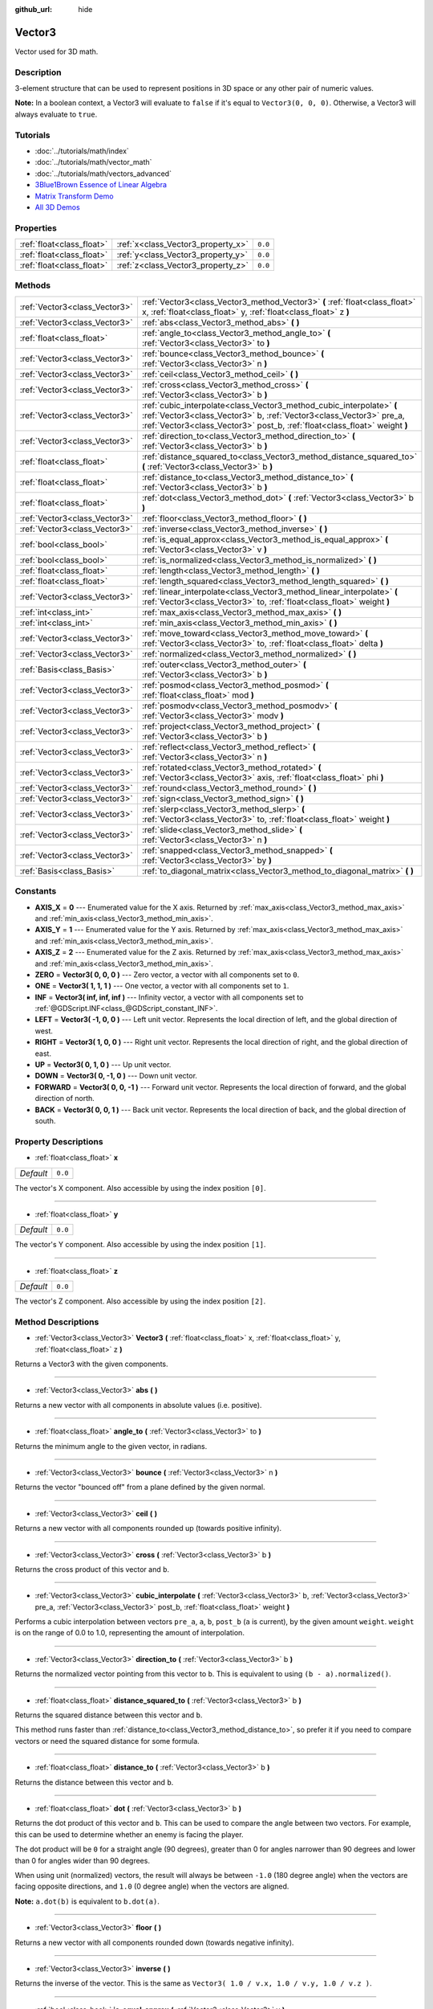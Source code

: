 :github_url: hide

.. Generated automatically by doc/tools/makerst.py in Godot's source tree.
.. DO NOT EDIT THIS FILE, but the Vector3.xml source instead.
.. The source is found in doc/classes or modules/<name>/doc_classes.

.. _class_Vector3:

Vector3
=======

Vector used for 3D math.

Description
-----------

3-element structure that can be used to represent positions in 3D space or any other pair of numeric values.

**Note:** In a boolean context, a Vector3 will evaluate to ``false`` if it's equal to ``Vector3(0, 0, 0)``. Otherwise, a Vector3 will always evaluate to ``true``.

Tutorials
---------

- :doc:`../tutorials/math/index`

- :doc:`../tutorials/math/vector_math`

- :doc:`../tutorials/math/vectors_advanced`

- `3Blue1Brown Essence of Linear Algebra <https://www.youtube.com/playlist?list=PLZHQObOWTQDPD3MizzM2xVFitgF8hE_ab>`_

- `Matrix Transform Demo <https://godotengine.org/asset-library/asset/584>`_

- `All 3D Demos <https://github.com/godotengine/godot-demo-projects/tree/master/3d>`_

Properties
----------

+---------------------------+------------------------------------+---------+
| :ref:`float<class_float>` | :ref:`x<class_Vector3_property_x>` | ``0.0`` |
+---------------------------+------------------------------------+---------+
| :ref:`float<class_float>` | :ref:`y<class_Vector3_property_y>` | ``0.0`` |
+---------------------------+------------------------------------+---------+
| :ref:`float<class_float>` | :ref:`z<class_Vector3_property_z>` | ``0.0`` |
+---------------------------+------------------------------------+---------+

Methods
-------

+-------------------------------+---------------------------------------------------------------------------------------------------------------------------------------------------------------------------------------------------------------------------+
| :ref:`Vector3<class_Vector3>` | :ref:`Vector3<class_Vector3_method_Vector3>` **(** :ref:`float<class_float>` x, :ref:`float<class_float>` y, :ref:`float<class_float>` z **)**                                                                            |
+-------------------------------+---------------------------------------------------------------------------------------------------------------------------------------------------------------------------------------------------------------------------+
| :ref:`Vector3<class_Vector3>` | :ref:`abs<class_Vector3_method_abs>` **(** **)**                                                                                                                                                                          |
+-------------------------------+---------------------------------------------------------------------------------------------------------------------------------------------------------------------------------------------------------------------------+
| :ref:`float<class_float>`     | :ref:`angle_to<class_Vector3_method_angle_to>` **(** :ref:`Vector3<class_Vector3>` to **)**                                                                                                                               |
+-------------------------------+---------------------------------------------------------------------------------------------------------------------------------------------------------------------------------------------------------------------------+
| :ref:`Vector3<class_Vector3>` | :ref:`bounce<class_Vector3_method_bounce>` **(** :ref:`Vector3<class_Vector3>` n **)**                                                                                                                                    |
+-------------------------------+---------------------------------------------------------------------------------------------------------------------------------------------------------------------------------------------------------------------------+
| :ref:`Vector3<class_Vector3>` | :ref:`ceil<class_Vector3_method_ceil>` **(** **)**                                                                                                                                                                        |
+-------------------------------+---------------------------------------------------------------------------------------------------------------------------------------------------------------------------------------------------------------------------+
| :ref:`Vector3<class_Vector3>` | :ref:`cross<class_Vector3_method_cross>` **(** :ref:`Vector3<class_Vector3>` b **)**                                                                                                                                      |
+-------------------------------+---------------------------------------------------------------------------------------------------------------------------------------------------------------------------------------------------------------------------+
| :ref:`Vector3<class_Vector3>` | :ref:`cubic_interpolate<class_Vector3_method_cubic_interpolate>` **(** :ref:`Vector3<class_Vector3>` b, :ref:`Vector3<class_Vector3>` pre_a, :ref:`Vector3<class_Vector3>` post_b, :ref:`float<class_float>` weight **)** |
+-------------------------------+---------------------------------------------------------------------------------------------------------------------------------------------------------------------------------------------------------------------------+
| :ref:`Vector3<class_Vector3>` | :ref:`direction_to<class_Vector3_method_direction_to>` **(** :ref:`Vector3<class_Vector3>` b **)**                                                                                                                        |
+-------------------------------+---------------------------------------------------------------------------------------------------------------------------------------------------------------------------------------------------------------------------+
| :ref:`float<class_float>`     | :ref:`distance_squared_to<class_Vector3_method_distance_squared_to>` **(** :ref:`Vector3<class_Vector3>` b **)**                                                                                                          |
+-------------------------------+---------------------------------------------------------------------------------------------------------------------------------------------------------------------------------------------------------------------------+
| :ref:`float<class_float>`     | :ref:`distance_to<class_Vector3_method_distance_to>` **(** :ref:`Vector3<class_Vector3>` b **)**                                                                                                                          |
+-------------------------------+---------------------------------------------------------------------------------------------------------------------------------------------------------------------------------------------------------------------------+
| :ref:`float<class_float>`     | :ref:`dot<class_Vector3_method_dot>` **(** :ref:`Vector3<class_Vector3>` b **)**                                                                                                                                          |
+-------------------------------+---------------------------------------------------------------------------------------------------------------------------------------------------------------------------------------------------------------------------+
| :ref:`Vector3<class_Vector3>` | :ref:`floor<class_Vector3_method_floor>` **(** **)**                                                                                                                                                                      |
+-------------------------------+---------------------------------------------------------------------------------------------------------------------------------------------------------------------------------------------------------------------------+
| :ref:`Vector3<class_Vector3>` | :ref:`inverse<class_Vector3_method_inverse>` **(** **)**                                                                                                                                                                  |
+-------------------------------+---------------------------------------------------------------------------------------------------------------------------------------------------------------------------------------------------------------------------+
| :ref:`bool<class_bool>`       | :ref:`is_equal_approx<class_Vector3_method_is_equal_approx>` **(** :ref:`Vector3<class_Vector3>` v **)**                                                                                                                  |
+-------------------------------+---------------------------------------------------------------------------------------------------------------------------------------------------------------------------------------------------------------------------+
| :ref:`bool<class_bool>`       | :ref:`is_normalized<class_Vector3_method_is_normalized>` **(** **)**                                                                                                                                                      |
+-------------------------------+---------------------------------------------------------------------------------------------------------------------------------------------------------------------------------------------------------------------------+
| :ref:`float<class_float>`     | :ref:`length<class_Vector3_method_length>` **(** **)**                                                                                                                                                                    |
+-------------------------------+---------------------------------------------------------------------------------------------------------------------------------------------------------------------------------------------------------------------------+
| :ref:`float<class_float>`     | :ref:`length_squared<class_Vector3_method_length_squared>` **(** **)**                                                                                                                                                    |
+-------------------------------+---------------------------------------------------------------------------------------------------------------------------------------------------------------------------------------------------------------------------+
| :ref:`Vector3<class_Vector3>` | :ref:`linear_interpolate<class_Vector3_method_linear_interpolate>` **(** :ref:`Vector3<class_Vector3>` to, :ref:`float<class_float>` weight **)**                                                                         |
+-------------------------------+---------------------------------------------------------------------------------------------------------------------------------------------------------------------------------------------------------------------------+
| :ref:`int<class_int>`         | :ref:`max_axis<class_Vector3_method_max_axis>` **(** **)**                                                                                                                                                                |
+-------------------------------+---------------------------------------------------------------------------------------------------------------------------------------------------------------------------------------------------------------------------+
| :ref:`int<class_int>`         | :ref:`min_axis<class_Vector3_method_min_axis>` **(** **)**                                                                                                                                                                |
+-------------------------------+---------------------------------------------------------------------------------------------------------------------------------------------------------------------------------------------------------------------------+
| :ref:`Vector3<class_Vector3>` | :ref:`move_toward<class_Vector3_method_move_toward>` **(** :ref:`Vector3<class_Vector3>` to, :ref:`float<class_float>` delta **)**                                                                                        |
+-------------------------------+---------------------------------------------------------------------------------------------------------------------------------------------------------------------------------------------------------------------------+
| :ref:`Vector3<class_Vector3>` | :ref:`normalized<class_Vector3_method_normalized>` **(** **)**                                                                                                                                                            |
+-------------------------------+---------------------------------------------------------------------------------------------------------------------------------------------------------------------------------------------------------------------------+
| :ref:`Basis<class_Basis>`     | :ref:`outer<class_Vector3_method_outer>` **(** :ref:`Vector3<class_Vector3>` b **)**                                                                                                                                      |
+-------------------------------+---------------------------------------------------------------------------------------------------------------------------------------------------------------------------------------------------------------------------+
| :ref:`Vector3<class_Vector3>` | :ref:`posmod<class_Vector3_method_posmod>` **(** :ref:`float<class_float>` mod **)**                                                                                                                                      |
+-------------------------------+---------------------------------------------------------------------------------------------------------------------------------------------------------------------------------------------------------------------------+
| :ref:`Vector3<class_Vector3>` | :ref:`posmodv<class_Vector3_method_posmodv>` **(** :ref:`Vector3<class_Vector3>` modv **)**                                                                                                                               |
+-------------------------------+---------------------------------------------------------------------------------------------------------------------------------------------------------------------------------------------------------------------------+
| :ref:`Vector3<class_Vector3>` | :ref:`project<class_Vector3_method_project>` **(** :ref:`Vector3<class_Vector3>` b **)**                                                                                                                                  |
+-------------------------------+---------------------------------------------------------------------------------------------------------------------------------------------------------------------------------------------------------------------------+
| :ref:`Vector3<class_Vector3>` | :ref:`reflect<class_Vector3_method_reflect>` **(** :ref:`Vector3<class_Vector3>` n **)**                                                                                                                                  |
+-------------------------------+---------------------------------------------------------------------------------------------------------------------------------------------------------------------------------------------------------------------------+
| :ref:`Vector3<class_Vector3>` | :ref:`rotated<class_Vector3_method_rotated>` **(** :ref:`Vector3<class_Vector3>` axis, :ref:`float<class_float>` phi **)**                                                                                                |
+-------------------------------+---------------------------------------------------------------------------------------------------------------------------------------------------------------------------------------------------------------------------+
| :ref:`Vector3<class_Vector3>` | :ref:`round<class_Vector3_method_round>` **(** **)**                                                                                                                                                                      |
+-------------------------------+---------------------------------------------------------------------------------------------------------------------------------------------------------------------------------------------------------------------------+
| :ref:`Vector3<class_Vector3>` | :ref:`sign<class_Vector3_method_sign>` **(** **)**                                                                                                                                                                        |
+-------------------------------+---------------------------------------------------------------------------------------------------------------------------------------------------------------------------------------------------------------------------+
| :ref:`Vector3<class_Vector3>` | :ref:`slerp<class_Vector3_method_slerp>` **(** :ref:`Vector3<class_Vector3>` to, :ref:`float<class_float>` weight **)**                                                                                                   |
+-------------------------------+---------------------------------------------------------------------------------------------------------------------------------------------------------------------------------------------------------------------------+
| :ref:`Vector3<class_Vector3>` | :ref:`slide<class_Vector3_method_slide>` **(** :ref:`Vector3<class_Vector3>` n **)**                                                                                                                                      |
+-------------------------------+---------------------------------------------------------------------------------------------------------------------------------------------------------------------------------------------------------------------------+
| :ref:`Vector3<class_Vector3>` | :ref:`snapped<class_Vector3_method_snapped>` **(** :ref:`Vector3<class_Vector3>` by **)**                                                                                                                                 |
+-------------------------------+---------------------------------------------------------------------------------------------------------------------------------------------------------------------------------------------------------------------------+
| :ref:`Basis<class_Basis>`     | :ref:`to_diagonal_matrix<class_Vector3_method_to_diagonal_matrix>` **(** **)**                                                                                                                                            |
+-------------------------------+---------------------------------------------------------------------------------------------------------------------------------------------------------------------------------------------------------------------------+

Constants
---------

.. _class_Vector3_constant_AXIS_X:

.. _class_Vector3_constant_AXIS_Y:

.. _class_Vector3_constant_AXIS_Z:

.. _class_Vector3_constant_ZERO:

.. _class_Vector3_constant_ONE:

.. _class_Vector3_constant_INF:

.. _class_Vector3_constant_LEFT:

.. _class_Vector3_constant_RIGHT:

.. _class_Vector3_constant_UP:

.. _class_Vector3_constant_DOWN:

.. _class_Vector3_constant_FORWARD:

.. _class_Vector3_constant_BACK:

- **AXIS_X** = **0** --- Enumerated value for the X axis. Returned by :ref:`max_axis<class_Vector3_method_max_axis>` and :ref:`min_axis<class_Vector3_method_min_axis>`.

- **AXIS_Y** = **1** --- Enumerated value for the Y axis. Returned by :ref:`max_axis<class_Vector3_method_max_axis>` and :ref:`min_axis<class_Vector3_method_min_axis>`.

- **AXIS_Z** = **2** --- Enumerated value for the Z axis. Returned by :ref:`max_axis<class_Vector3_method_max_axis>` and :ref:`min_axis<class_Vector3_method_min_axis>`.

- **ZERO** = **Vector3( 0, 0, 0 )** --- Zero vector, a vector with all components set to ``0``.

- **ONE** = **Vector3( 1, 1, 1 )** --- One vector, a vector with all components set to ``1``.

- **INF** = **Vector3( inf, inf, inf )** --- Infinity vector, a vector with all components set to :ref:`@GDScript.INF<class_@GDScript_constant_INF>`.

- **LEFT** = **Vector3( -1, 0, 0 )** --- Left unit vector. Represents the local direction of left, and the global direction of west.

- **RIGHT** = **Vector3( 1, 0, 0 )** --- Right unit vector. Represents the local direction of right, and the global direction of east.

- **UP** = **Vector3( 0, 1, 0 )** --- Up unit vector.

- **DOWN** = **Vector3( 0, -1, 0 )** --- Down unit vector.

- **FORWARD** = **Vector3( 0, 0, -1 )** --- Forward unit vector. Represents the local direction of forward, and the global direction of north.

- **BACK** = **Vector3( 0, 0, 1 )** --- Back unit vector. Represents the local direction of back, and the global direction of south.

Property Descriptions
---------------------

.. _class_Vector3_property_x:

- :ref:`float<class_float>` **x**

+-----------+---------+
| *Default* | ``0.0`` |
+-----------+---------+

The vector's X component. Also accessible by using the index position ``[0]``.

----

.. _class_Vector3_property_y:

- :ref:`float<class_float>` **y**

+-----------+---------+
| *Default* | ``0.0`` |
+-----------+---------+

The vector's Y component. Also accessible by using the index position ``[1]``.

----

.. _class_Vector3_property_z:

- :ref:`float<class_float>` **z**

+-----------+---------+
| *Default* | ``0.0`` |
+-----------+---------+

The vector's Z component. Also accessible by using the index position ``[2]``.

Method Descriptions
-------------------

.. _class_Vector3_method_Vector3:

- :ref:`Vector3<class_Vector3>` **Vector3** **(** :ref:`float<class_float>` x, :ref:`float<class_float>` y, :ref:`float<class_float>` z **)**

Returns a Vector3 with the given components.

----

.. _class_Vector3_method_abs:

- :ref:`Vector3<class_Vector3>` **abs** **(** **)**

Returns a new vector with all components in absolute values (i.e. positive).

----

.. _class_Vector3_method_angle_to:

- :ref:`float<class_float>` **angle_to** **(** :ref:`Vector3<class_Vector3>` to **)**

Returns the minimum angle to the given vector, in radians.

----

.. _class_Vector3_method_bounce:

- :ref:`Vector3<class_Vector3>` **bounce** **(** :ref:`Vector3<class_Vector3>` n **)**

Returns the vector "bounced off" from a plane defined by the given normal.

----

.. _class_Vector3_method_ceil:

- :ref:`Vector3<class_Vector3>` **ceil** **(** **)**

Returns a new vector with all components rounded up (towards positive infinity).

----

.. _class_Vector3_method_cross:

- :ref:`Vector3<class_Vector3>` **cross** **(** :ref:`Vector3<class_Vector3>` b **)**

Returns the cross product of this vector and ``b``.

----

.. _class_Vector3_method_cubic_interpolate:

- :ref:`Vector3<class_Vector3>` **cubic_interpolate** **(** :ref:`Vector3<class_Vector3>` b, :ref:`Vector3<class_Vector3>` pre_a, :ref:`Vector3<class_Vector3>` post_b, :ref:`float<class_float>` weight **)**

Performs a cubic interpolation between vectors ``pre_a``, ``a``, ``b``, ``post_b`` (``a`` is current), by the given amount ``weight``. ``weight`` is on the range of 0.0 to 1.0, representing the amount of interpolation.

----

.. _class_Vector3_method_direction_to:

- :ref:`Vector3<class_Vector3>` **direction_to** **(** :ref:`Vector3<class_Vector3>` b **)**

Returns the normalized vector pointing from this vector to ``b``. This is equivalent to using ``(b - a).normalized()``.

----

.. _class_Vector3_method_distance_squared_to:

- :ref:`float<class_float>` **distance_squared_to** **(** :ref:`Vector3<class_Vector3>` b **)**

Returns the squared distance between this vector and ``b``.

This method runs faster than :ref:`distance_to<class_Vector3_method_distance_to>`, so prefer it if you need to compare vectors or need the squared distance for some formula.

----

.. _class_Vector3_method_distance_to:

- :ref:`float<class_float>` **distance_to** **(** :ref:`Vector3<class_Vector3>` b **)**

Returns the distance between this vector and ``b``.

----

.. _class_Vector3_method_dot:

- :ref:`float<class_float>` **dot** **(** :ref:`Vector3<class_Vector3>` b **)**

Returns the dot product of this vector and ``b``. This can be used to compare the angle between two vectors. For example, this can be used to determine whether an enemy is facing the player.

The dot product will be ``0`` for a straight angle (90 degrees), greater than 0 for angles narrower than 90 degrees and lower than 0 for angles wider than 90 degrees.

When using unit (normalized) vectors, the result will always be between ``-1.0`` (180 degree angle) when the vectors are facing opposite directions, and ``1.0`` (0 degree angle) when the vectors are aligned.

**Note:** ``a.dot(b)`` is equivalent to ``b.dot(a)``.

----

.. _class_Vector3_method_floor:

- :ref:`Vector3<class_Vector3>` **floor** **(** **)**

Returns a new vector with all components rounded down (towards negative infinity).

----

.. _class_Vector3_method_inverse:

- :ref:`Vector3<class_Vector3>` **inverse** **(** **)**

Returns the inverse of the vector. This is the same as ``Vector3( 1.0 / v.x, 1.0 / v.y, 1.0 / v.z )``.

----

.. _class_Vector3_method_is_equal_approx:

- :ref:`bool<class_bool>` **is_equal_approx** **(** :ref:`Vector3<class_Vector3>` v **)**

Returns ``true`` if this vector and ``v`` are approximately equal, by running :ref:`@GDScript.is_equal_approx<class_@GDScript_method_is_equal_approx>` on each component.

----

.. _class_Vector3_method_is_normalized:

- :ref:`bool<class_bool>` **is_normalized** **(** **)**

Returns ``true`` if the vector is normalized, ``false`` otherwise.

----

.. _class_Vector3_method_length:

- :ref:`float<class_float>` **length** **(** **)**

Returns the length (magnitude) of this vector.

----

.. _class_Vector3_method_length_squared:

- :ref:`float<class_float>` **length_squared** **(** **)**

Returns the squared length (squared magnitude) of this vector.

This method runs faster than :ref:`length<class_Vector3_method_length>`, so prefer it if you need to compare vectors or need the squared distance for some formula.

----

.. _class_Vector3_method_linear_interpolate:

- :ref:`Vector3<class_Vector3>` **linear_interpolate** **(** :ref:`Vector3<class_Vector3>` to, :ref:`float<class_float>` weight **)**

Returns the result of the linear interpolation between this vector and ``to`` by amount ``t``. ``weight`` is on the range of 0.0 to 1.0, representing the amount of interpolation.

----

.. _class_Vector3_method_max_axis:

- :ref:`int<class_int>` **max_axis** **(** **)**

Returns the axis of the vector's largest value. See ``AXIS_*`` constants. If all components are equal, this method returns :ref:`AXIS_X<class_Vector3_constant_AXIS_X>`.

----

.. _class_Vector3_method_min_axis:

- :ref:`int<class_int>` **min_axis** **(** **)**

Returns the axis of the vector's smallest value. See ``AXIS_*`` constants. If all components are equal, this method returns :ref:`AXIS_Z<class_Vector3_constant_AXIS_Z>`.

----

.. _class_Vector3_method_move_toward:

- :ref:`Vector3<class_Vector3>` **move_toward** **(** :ref:`Vector3<class_Vector3>` to, :ref:`float<class_float>` delta **)**

Moves this vector toward ``to`` by the fixed ``delta`` amount.

----

.. _class_Vector3_method_normalized:

- :ref:`Vector3<class_Vector3>` **normalized** **(** **)**

Returns the vector scaled to unit length. Equivalent to ``v / v.length()``.

----

.. _class_Vector3_method_outer:

- :ref:`Basis<class_Basis>` **outer** **(** :ref:`Vector3<class_Vector3>` b **)**

Returns the outer product with ``b``.

----

.. _class_Vector3_method_posmod:

- :ref:`Vector3<class_Vector3>` **posmod** **(** :ref:`float<class_float>` mod **)**

Returns a vector composed of the :ref:`@GDScript.fposmod<class_@GDScript_method_fposmod>` of this vector's components and ``mod``.

----

.. _class_Vector3_method_posmodv:

- :ref:`Vector3<class_Vector3>` **posmodv** **(** :ref:`Vector3<class_Vector3>` modv **)**

Returns a vector composed of the :ref:`@GDScript.fposmod<class_@GDScript_method_fposmod>` of this vector's components and ``modv``'s components.

----

.. _class_Vector3_method_project:

- :ref:`Vector3<class_Vector3>` **project** **(** :ref:`Vector3<class_Vector3>` b **)**

Returns this vector projected onto another vector ``b``.

----

.. _class_Vector3_method_reflect:

- :ref:`Vector3<class_Vector3>` **reflect** **(** :ref:`Vector3<class_Vector3>` n **)**

Returns this vector reflected from a plane defined by the given normal.

----

.. _class_Vector3_method_rotated:

- :ref:`Vector3<class_Vector3>` **rotated** **(** :ref:`Vector3<class_Vector3>` axis, :ref:`float<class_float>` phi **)**

Rotates this vector around a given axis by ``phi`` radians. The axis must be a normalized vector.

----

.. _class_Vector3_method_round:

- :ref:`Vector3<class_Vector3>` **round** **(** **)**

Returns this vector with all components rounded to the nearest integer, with halfway cases rounded away from zero.

----

.. _class_Vector3_method_sign:

- :ref:`Vector3<class_Vector3>` **sign** **(** **)**

Returns a vector with each component set to one or negative one, depending on the signs of this vector's components. If a component is zero, it returns positive one.

----

.. _class_Vector3_method_slerp:

- :ref:`Vector3<class_Vector3>` **slerp** **(** :ref:`Vector3<class_Vector3>` to, :ref:`float<class_float>` weight **)**

Returns the result of spherical linear interpolation between this vector and ``to``, by amount ``weight``. ``weight`` is on the range of 0.0 to 1.0, representing the amount of interpolation.

**Note:** Both vectors must be normalized.

----

.. _class_Vector3_method_slide:

- :ref:`Vector3<class_Vector3>` **slide** **(** :ref:`Vector3<class_Vector3>` n **)**

Returns this vector slid along a plane defined by the given normal.

----

.. _class_Vector3_method_snapped:

- :ref:`Vector3<class_Vector3>` **snapped** **(** :ref:`Vector3<class_Vector3>` by **)**

Returns this vector with each component snapped to the nearest multiple of ``step``. This can also be used to round to an arbitrary number of decimals.

----

.. _class_Vector3_method_to_diagonal_matrix:

- :ref:`Basis<class_Basis>` **to_diagonal_matrix** **(** **)**

Returns a diagonal matrix with the vector as main diagonal.

This is equivalent to a Basis with no rotation or shearing and this vector's components set as the scale.

.. |virtual| replace:: :abbr:`virtual (This method should typically be overridden by the user to have any effect.)`
.. |const| replace:: :abbr:`const (This method has no side effects. It doesn't modify any of the instance's member variables.)`
.. |vararg| replace:: :abbr:`vararg (This method accepts any number of arguments after the ones described here.)`
